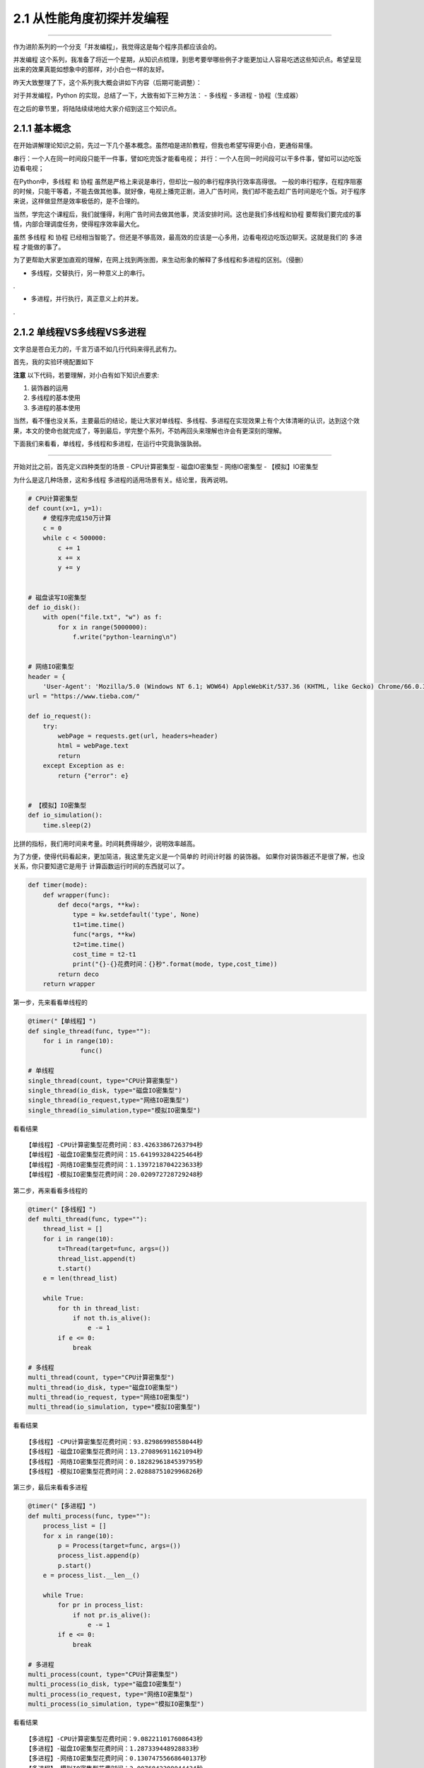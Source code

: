 2.1 从性能角度初探并发编程
==========================

|image0|

--------------

作为进阶系列的一个分支「\ ``并发编程``\ 」，我觉得这是每个程序员都应该会的。

``并发编程``
这个系列，我准备了将近一个星期，从知识点梳理，到思考要举哪些例子才能更加让人容易吃透这些知识点。希望呈现出来的效果真能如想象中的那样，对小白也一样的友好。

昨天大致整理了下，这个系列我大概会讲如下内容（后期可能调整）：
|课程大纲|

对于并发编程，Python 的实现，总结了一下，大致有如下三种方法： - 多线程 -
多进程 - 协程（生成器）

在之后的章节里，将陆陆续续地给大家介绍到这三个知识点。

2.1.1 基本概念
--------------

在开始讲解理论知识之前，先过一下几个基本概念。虽然咱是进阶教程，但我也希望写得更小白，更通俗易懂。

``串行``\ ：一个人在同一时间段只能干一件事，譬如吃完饭才能看电视；
``并行``\ ：一个人在同一时间段可以干多件事，譬如可以边吃饭边看电视；

在Python中，\ ``多线程`` 和 ``协程``
虽然是严格上来说是串行，但却比一般的串行程序执行效率高得很。
一般的串行程序，在程序阻塞的时候，只能干等着，不能去做其他事。就好像，电视上播完正剧，进入广告时间，我们却不能去趁广告时间是吃个饭。对于程序来说，这样做显然是效率极低的，是不合理的。

当然，学完这个课程后，我们就懂得，利用广告时间去做其他事，灵活安排时间。这也是我们\ ``多线程``\ 和\ ``协程``
要帮我们要完成的事情，内部合理调度任务，使得程序效率最大化。

虽然 ``多线程`` 和 ``协程``
已经相当智能了。但还是不够高效，最高效的应该是一心多用，边看电视边吃饭边聊天。这就是我们的
``多进程`` 才能做的事了。

为了更帮助大家更加直观的理解，在网上找到两张图，来生动形象的解释了多线程和多进程的区别。（侵删）

-  ``多线程``\ ，交替执行，另一种意义上的串行。

.\ |image2|

-  ``多进程``\ ，并行执行，真正意义上的并发。

.\ |image3|

2.1.2 单线程VS多线程VS多进程
----------------------------

文字总是苍白无力的，千言万语不如几行代码来得孔武有力。

首先，我的实验环境配置如下

|image4|

**注意** 以下代码，若要理解，对小白有如下知识点要求:

1. 装饰器的运用
2. 多线程的基本使用
3. 多进程的基本使用

当然，看不懂也没关系，主要最后的结论，能让大家对单线程、多线程、多进程在实现效果上有个大体清晰的认识，达到这个效果，本文的使命也就完成了，等到最后，学完整个系列，不妨再回头来理解也许会有更深刻的理解。

下面我们来看看，单线程，多线程和多进程，在运行中究竟孰强孰弱。

--------------

开始对比之前，首先定义四种类型的场景 - CPU计算密集型 - 磁盘IO密集型 -
网络IO密集型 - 【模拟】IO密集型

为什么是这几种场景，这和\ ``多线程``
``多进程``\ 的适用场景有关。结论里，我再说明。

.. code:: python

   # CPU计算密集型
   def count(x=1, y=1):
       # 使程序完成150万计算
       c = 0
       while c < 500000:
           c += 1
           x += x
           y += y


   # 磁盘读写IO密集型
   def io_disk():
       with open("file.txt", "w") as f:
           for x in range(5000000):
               f.write("python-learning\n")


   # 网络IO密集型
   header = {
       'User-Agent': 'Mozilla/5.0 (Windows NT 6.1; WOW64) AppleWebKit/537.36 (KHTML, like Gecko) Chrome/66.0.3359.139 Safari/537.36'}
   url = "https://www.tieba.com/"

   def io_request():
       try:
           webPage = requests.get(url, headers=header)
           html = webPage.text
           return
       except Exception as e:
           return {"error": e}

           
   # 【模拟】IO密集型
   def io_simulation():
       time.sleep(2)
           

比拼的指标，我们用时间来考量。时间耗费得越少，说明效率越高。

为了方便，使得代码看起来，更加简洁，我这里先定义是一个简单的
``时间计时器`` 的装饰器。
如果你对装饰器还不是很了解，也没关系，你只要知道它是用于
计算函数运行时间的东西就可以了。

.. code:: python

   def timer(mode):
       def wrapper(func):
           def deco(*args, **kw):
               type = kw.setdefault('type', None)
               t1=time.time()
               func(*args, **kw)
               t2=time.time()
               cost_time = t2-t1
               print("{}-{}花费时间：{}秒".format(mode, type,cost_time))
           return deco
       return wrapper

第一步，先来看看单线程的

.. code:: python

   @timer("【单线程】")
   def single_thread(func, type=""):
       for i in range(10):
                 func()

   # 单线程
   single_thread(count, type="CPU计算密集型")
   single_thread(io_disk, type="磁盘IO密集型")
   single_thread(io_request,type="网络IO密集型")
   single_thread(io_simulation,type="模拟IO密集型")

看看结果

::

   【单线程】-CPU计算密集型花费时间：83.42633867263794秒
   【单线程】-磁盘IO密集型花费时间：15.641993284225464秒
   【单线程】-网络IO密集型花费时间：1.1397218704223633秒
   【单线程】-模拟IO密集型花费时间：20.020972728729248秒

第二步，再来看看多线程的

.. code:: python

   @timer("【多线程】")
   def multi_thread(func, type=""):
       thread_list = []
       for i in range(10):
           t=Thread(target=func, args=())
           thread_list.append(t)
           t.start()
       e = len(thread_list)

       while True:
           for th in thread_list:
               if not th.is_alive():
                   e -= 1
           if e <= 0:
               break

   # 多线程
   multi_thread(count, type="CPU计算密集型")
   multi_thread(io_disk, type="磁盘IO密集型")
   multi_thread(io_request, type="网络IO密集型")
   multi_thread(io_simulation, type="模拟IO密集型")

看看结果

::

   【多线程】-CPU计算密集型花费时间：93.82986998558044秒
   【多线程】-磁盘IO密集型花费时间：13.270896911621094秒
   【多线程】-网络IO密集型花费时间：0.1828296184539795秒
   【多线程】-模拟IO密集型花费时间：2.0288875102996826秒

第三步，最后来看看多进程

.. code:: python

   @timer("【多进程】")
   def multi_process(func, type=""):
       process_list = []
       for x in range(10):
           p = Process(target=func, args=())
           process_list.append(p)
           p.start()
       e = process_list.__len__()

       while True:
           for pr in process_list:
               if not pr.is_alive():
                   e -= 1
           if e <= 0:
               break

   # 多进程
   multi_process(count, type="CPU计算密集型")
   multi_process(io_disk, type="磁盘IO密集型")
   multi_process(io_request, type="网络IO密集型")
   multi_process(io_simulation, type="模拟IO密集型")

看看结果

::

   【多进程】-CPU计算密集型花费时间：9.082211017608643秒
   【多进程】-磁盘IO密集型花费时间：1.287339448928833秒
   【多进程】-网络IO密集型花费时间：0.13074755668640137秒
   【多进程】-模拟IO密集型花费时间：2.0076842308044434秒

2.1.3 性能对比成果总结
----------------------

将结果汇总一下，制成表格。

|image5|

我们来分析下这个表格。

首先是\ ``CPU密集型``\ ，多线程以对比单线程，不仅没有优势，显然还由于要不断的加锁释放GIL全局锁，切换线程而耗费大量时间，效率低下，而多进程，由于是多个CPU同时进行计算工作，相当于十个人做一个人的作业，显然效率是成倍增长的。

然后是IO密集型，\ ``IO密集型``\ 可以是\ ``磁盘IO``\ ，\ ``网络IO``\ ，\ ``数据库IO``\ 等，都属于同一类，计算量很小，主要是IO等待时间的浪费。通过观察，可以发现，我们磁盘IO，网络IO的数据，多线程对比单线程也没体现出很大的优势来。这是由于我们程序的的IO任务不够繁重，所以优势不够明显。

所以我还加了一个「\ ``模拟IO密集型``\ 」，用\ ``sleep``\ 来模拟IO等待时间，就是为了体现出多线程的优势，也能让大家更加直观的理解多线程的工作过程。单线程需要每个线程都要\ ``sleep(2)``\ ，10个线程就是\ ``20s``\ ，而多线程，在\ ``sleep(2)``\ 的时候，会切换到其他线程，使得10个线程同时\ ``sleep(2)``\ ，最终10个线程也就只有\ ``2s``.

可以得出以下几点结论 - 单线程总是最慢的，多进程总是最快的。 -
多线程适合在IO密集场景下使用，譬如爬虫，网站开发等 -
多进程适合在对CPU计算运算要求较高的场景下使用，譬如大数据分析，机器学习等
-
多进程虽然总是最快的，但是不一定是最优的选择，因为它需要CPU资源支持下才能体现优势

--------------

|image6|

.. |image0| image:: http://image.iswbm.com/20200602135014.png
.. |课程大纲| image:: https://i.loli.net/2018/05/27/5b0a1523a0730.png
.. |image2| image:: https://i.loli.net/2018/05/08/5af1781dbad7c.jpg
.. |image3| image:: https://i.loli.net/2018/05/08/5af1781f05c29.jpg
.. |image4| image:: http://image.iswbm.com/20190112205155.png
.. |image5| image:: http://image.iswbm.com/20190112204930.png
.. |image6| image:: http://image.iswbm.com/20200607174235.png

